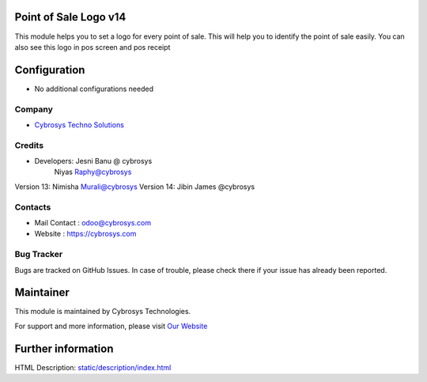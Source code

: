 Point of Sale Logo v14
======================
This module helps you to set a logo for every point of sale. This will help you to
identify the point of sale easily. You can also see this logo in pos screen and pos receipt


Configuration
=============
* No additional configurations needed

Company
-------
* `Cybrosys Techno Solutions <https://cybrosys.com/>`__

Credits
-------
* Developers:	Jesni Banu @ cybrosys
		        Niyas Raphy@cybrosys

Version 13: Nimisha Murali@cybrosys
Version 14: Jibin James @cybrosys

Contacts
--------
* Mail Contact : odoo@cybrosys.com
* Website : https://cybrosys.com

Bug Tracker
-----------
Bugs are tracked on GitHub Issues. In case of trouble, please check there if your issue has already been reported.

Maintainer
==========
.. image:: https://cybrosys.com/images/logo.png
   :target: https://cybrosys.com

This module is maintained by Cybrosys Technologies.

For support and more information, please visit `Our Website <https://cybrosys.com/>`__

Further information
===================
HTML Description: `<static/description/index.html>`__


